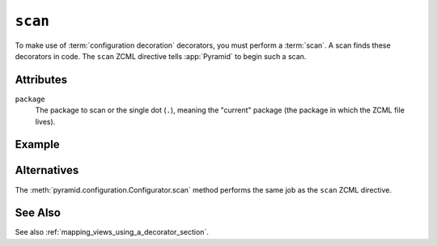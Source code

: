 .. _scan_directive:

``scan``
--------

To make use of :term:`configuration decoration` decorators, you must
perform a :term:`scan`.  A scan finds these decorators in code.  The
``scan`` ZCML directive tells :app:`Pyramid` to begin such a scan.

Attributes
~~~~~~~~~~

``package``
    The package to scan or the single dot (``.``), meaning the
    "current" package (the package in which the ZCML file lives).

Example
~~~~~~~

.. code-block:: xml
   :linenos:
    
   <scan package="."/>

Alternatives
~~~~~~~~~~~~

The :meth:`pyramid.configuration.Configurator.scan` method performs
the same job as the ``scan`` ZCML directive.

See Also
~~~~~~~~

See also :ref:`mapping_views_using_a_decorator_section`.
